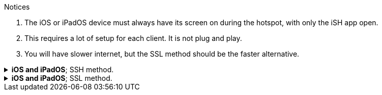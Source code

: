:experimental:
:imagesdir: ../Pictures/
ifdef::env-github[]
:icons:
:tip-caption: :bulb:
:note-caption: :information_source:
:important-caption: :heavy_exclamation_mark:
:caution-caption: :fire:
:warning-caption: :warning:
endif::[]

.Notices
. The iOS or iPadOS device must always have its screen on during the hotspot, with only the iSH app open.

. This requires a lot of setup for each client. It is not plug and play.

. You will have slower internet, but the SSL method should be the faster alternative.


.*iOS and iPadOS*; SSH method.
[%collapsible]
====
*The client has to make its own hotspot for the iOS/iPadOS device to connect to. Here's the instructions for each OS:*

.*macOS client*
. Open Terminal.
. `ssh-keygen -t ed25519; chmod -R 700 $HOME/.ssh`
- When prompted for a "file in which to save the key", keep pressing kbd:[Return] until completed.

. `cat ~/.ssh/id_ed25519.pub | base64 | base64 -d > ~/publickey.txt | pbcopy`
- This will copy the result to the clipboard; the clipboard is synced between Apple devices.

. On the iPhone or iPad: `nano ~/.ssh/authorized_keys`, then paste the clipboard, and save the file. 

. `sudo -- zsh -c "networksetup -createnetworkservice Loopback lo0; networksetup -setmanual Loopback 127.0.0.1 255.255.255.255; networksetup -createnetworkservice AdHoc lo0; networksetup -setmanual AdHoc 10.0.4.1 255.255.255.0; pfctl -e"`

. Open *Settings*.
. Make sure to disable all Filters & Proxies already inside of Network -> VPN. +
image:settings_network_1.png[]

. image:settings_network_2.png[]

. Move Loopback to the bottom, and put AdHoc right above Loopback. +
image:settings_service_order.png[]

. Click the (i) icon for Internet Sharing. +
image:settings_sharing.png[]

. Copy these settings, then click "Wi-Fi Options..." and allow the permissions when prompted. +
image:settings_internet_sharing.png[] 

image:macos_hotspot_config.png[]

.*Now turn on Internet Sharing every single time you want to use your iOS/iPadOS hotspot.*
* Ensure that this icon shows up, if it doesn't, disable Wi-Fi and AirDrop then enable Internet Sharing: +
image:macos_hotspot_icon.png[]

.*Linux client -> GNOME and NetworkManager*
. Replace wpa_supplicant (Ubuntu and Fedora both use it) with iwd, otherwise the iOS/iPadOS device cannot connect to the Linux hotspot.

. `ssh-keygen -t ed25519`
- When prompted for a "file in which to save the key", keep pressing kbd:[Return] until completed.

. `cat ~/.ssh/id_ed25519.pub | base64 | base64 -d > ~/publickey.txt | pbcopy`


.*Back to the iOS or iPadOS server.*
. Install https://apps.apple.com/us/app/ish-shell/id1436902243[iSH] and https://apps.apple.com/us/app/localsend/id1661733229[LocalSend].
- LocalSend is so you can send files to macOS or other OSes; AirDrop will not work on macOS while hosting Wi-Fi.

. Install https://localsend.org/#/download[LocalSend] onto the device you are sharing a hotspot to.

. Open iSH, then run `sh install_ssh.sh`
- When prompted for a "file in which to save the key", keep pressing kbd:[Return] until completed.

. Now connect to the Wi-Fi hotspot made on your client, and ensure mobile data is used through the following steps:
. Open *Settings*, go to Wi-Fi.
. Press the Info (i) icon for the Wi-Fi hotspot.
. Note the IP Address and Subnet Mask, remember these both, it is important.
. Configure IP -> Change to "Manual", then put in the same IP Address and Subnet Mask, but leave Router empty, then save.
NOTE: Every single time you reconnect to this Wi-Fi hotspot, you must set it back to "Automatic" to get back on the Wi-Fi, then change to "Manual" to make the Mobile Data work.

. Run the SSH tunnel on the iOS/iPadOS device:
. `/usr/sbin/sshd -d`
- After done testing, remove -d (debug mode), as it'll close `sshd` everytime a client disconnects.

.*Back to the macOS client.*
- `pip3 install --upgrade pip; pip3 install rsp`

TIP: If you get a warning that Python is not added to the path, do similar to the following: +
Open `~/.zprofile` +
Add: `export PATH=$PATH:~/Library/Python/3.9/bin` +
Then "refresh" the current Terminal: `source .zprofile`

- `rsp-trust '192.168.2.2' 4318`
- `rsp -L root '192.168.2.2' 4318`

====


.*iOS and iPadOS*; SSL method.
[%collapsible]
====

.iOS or iPadOS server
. Install https://apps.apple.com/us/app/ish-shell/id1436902243[iSH] and https://apps.apple.com/us/app/localsend/id1661733229[LocalSend].
- LocalSend is so you can send files to macOS or other OSes; AirDrop will not work on macOS while hosting Wi-Fi.

. Install https://localsend.org/#/download[LocalSend] onto the device you are sharing a hotspot to.

. Open iSH, then run: `sh install_ssl.sh`
- When prompted for a Country Name, keep pressing kbd:[Return] until completed.

.macOS client
. `brew install stunnel`
. `openssl s_client -showcerts -servername server -connect 192.168.2.2:9080 > RootCACert.pem`
. Open Keychain Access.
. Drag the Root CA certificate into Keychain Access, and fully trust it.

```
foreground = yes
pid = /tmp/stunnel4.pid
client = yes
debug = 6

[hotspot client]
client = yes
accept = localhost:9080
connect = 192.168.2.2:4540
PSKsecrets = psk.txt
```
====